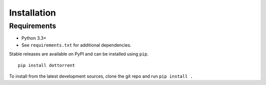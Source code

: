 Installation
============

Requirements
------------

* Python 3.3+
* See ``requirements.txt`` for additional dependencies.

Stable releases are available on PyPI and can be installed using ``pip``.
::

	pip install dottorrent

To install from the latest development sources, clone the git repo and run
``pip install .``